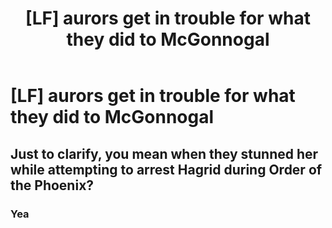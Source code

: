 #+TITLE: [LF] aurors get in trouble for what they did to McGonnogal

* [LF] aurors get in trouble for what they did to McGonnogal
:PROPERTIES:
:Author: ChampionOfChaos
:Score: 6
:DateUnix: 1564254206.0
:DateShort: 2019-Jul-27
:FlairText: Request
:END:

** Just to clarify, you mean when they stunned her while attempting to arrest Hagrid during Order of the Phoenix?
:PROPERTIES:
:Author: wandererchronicles
:Score: 4
:DateUnix: 1564260354.0
:DateShort: 2019-Jul-28
:END:

*** Yea
:PROPERTIES:
:Author: ChampionOfChaos
:Score: 3
:DateUnix: 1564273945.0
:DateShort: 2019-Jul-28
:END:
